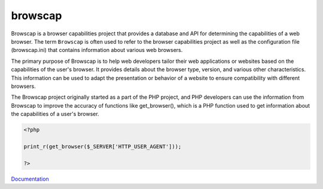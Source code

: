 .. _browscap:
.. meta::
	:description:
		browscap: Browscap is a browser capabilities project that provides a database and API for determining the capabilities of a web browser.
	:twitter:card: summary_large_image
	:twitter:site: @exakat
	:twitter:title: browscap
	:twitter:description: browscap: Browscap is a browser capabilities project that provides a database and API for determining the capabilities of a web browser
	:twitter:creator: @exakat
	:og:title: browscap
	:og:type: article
	:og:description: Browscap is a browser capabilities project that provides a database and API for determining the capabilities of a web browser
	:og:url: https://php-dictionary.readthedocs.io/en/latest/dictionary/browscap.ini.html
	:og:locale: en


browscap
--------

Browscap is a browser capabilities project that provides a database and API for determining the capabilities of a web browser. The term ``Browscap`` is often used to refer to the browser capabilities project as well as the configuration file (browscap.ini) that contains information about various web browsers.

The primary purpose of Browscap is to help web developers tailor their web applications or websites based on the capabilities of the user's browser. It provides details about the browser type, version, and various other characteristics. This information can be used to adapt the presentation or behavior of a website to ensure compatibility with different browsers.

The Browscap project originally started as a part of the PHP project, and PHP developers can use the information from Browscap to improve the accuracy of functions like get_browser(), which is a PHP function used to get information about the capabilities of a user's browser.

.. code-block:: php
   
   <?php
   
   print_r(get_browser($_SERVER['HTTP_USER_AGENT']));
   
   ?>


`Documentation <https://www.php.net/manual/fr/function.get-browser.php>`__

